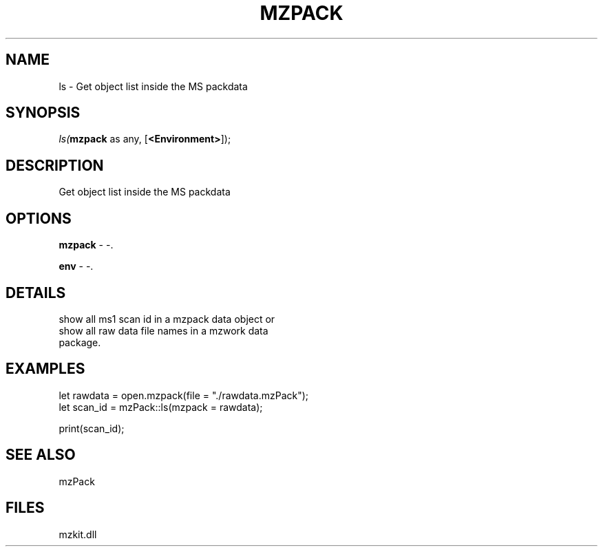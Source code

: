 .\" man page create by R# package system.
.TH MZPACK 1 2000-Jan "ls" "ls"
.SH NAME
ls \- Get object list inside the MS packdata
.SH SYNOPSIS
\fIls(\fBmzpack\fR as any, 
[\fB<Environment>\fR]);\fR
.SH DESCRIPTION
.PP
Get object list inside the MS packdata
.PP
.SH OPTIONS
.PP
\fBmzpack\fB \fR\- -. 
.PP
.PP
\fBenv\fB \fR\- -. 
.PP
.SH DETAILS
.PP
show all ms1 scan id in a mzpack data object or 
 show all raw data file names in a mzwork data 
 package.
.PP
.SH EXAMPLES
.PP
let rawdata = open.mzpack(file = "./rawdata.mzPack");
 let scan_id = mzPack::ls(mzpack = rawdata);
 
 print(scan_id);
.PP
.SH SEE ALSO
mzPack
.SH FILES
.PP
mzkit.dll
.PP

